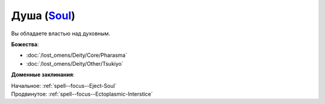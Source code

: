 .. title:: Домен души (Soul Domain)

.. rst-class:: domain
.. _Domain--Soul:

Душа (`Soul <https://2e.aonprd.com/Domains.aspx?ID=51>`_)
=============================================================================================================

Вы обладаете властью над духовным.

**Божества**:

* :doc:`/lost_omens/Deity/Core/Pharasma`
* :doc:`/lost_omens/Deity/Other/Tsukiyo`

**Доменные заклинания**:

| Начальное: :ref:`spell--focus--Eject-Soul`
| Продвинутое: :ref:`spell--focus--Ectoplasmic-Interstice`
